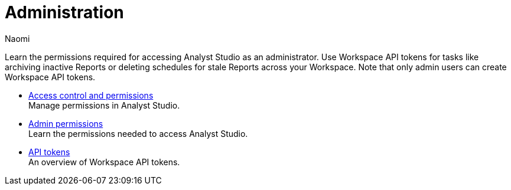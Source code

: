 = Administration
:author: Naomi
:last_updated: 7/25/24
:experimental:
:page-layout: default-cloud
:linkattrs:
:description: Administration.
:product: Analyst Studio

Learn the permissions required for accessing {product} as an administrator.
Use Workspace API tokens for tasks like archiving inactive Reports or deleting schedules for stale Reports across your Workspace. Note that only admin users can create Workspace API tokens.

** xref:studio-permissions.adoc[Access control and permissions] +
Manage permissions in {product}.
** xref:studio-admin-permissions.adoc[Admin permissions] +
Learn the permissions needed to access {product}.
** xref:studio-workspace-api-tokens.adoc[API tokens] +
An overview of Workspace API tokens.
